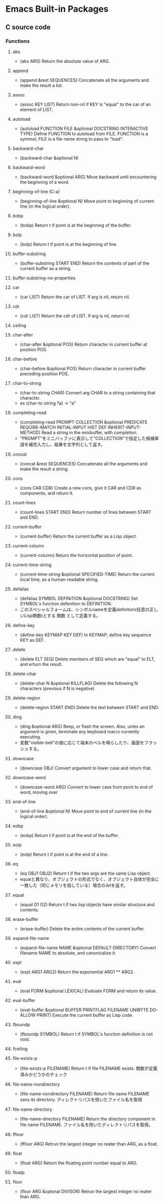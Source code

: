 * Emacs Built-in Packages
** C source code
*** Functions
**** abs
- (abs ARG)
  Return the absolute value of ARG.
**** append
- (append &rest SEQUENCES)
  Concatenate all the arguments and make the result a list.
**** assoc
- (assoc KEY LIST)
  Return non-nil if KEY is "equal" to the car of an element of LIST.
**** autoload
- (autoload FUNCTION FILE &optional DOCSTRING INTERACTIVE TYPE)
  Define FUNCTION to autoload from FILE.
  FUNCTION is a symmol; FILE is a file name string to pass to "load".
**** backward-char
- (backward-char &optional N)
**** backward-word
- (backward-word &optional ARG)
  Move backward until encountering the beginning of a word.
**** beginning-of-line (C-a)
- (beginning-of-line &optional N)
  Move point to beginning of current line (in the logical order).
**** bobp
- (bobp)
  Return t if point is at the beginning of the buffer.
**** bolp
- (bolp)
  Return t if point is at the beginning of line.
**** buffer-substring
- (buffer-substring START END)
  Return the contents of part of the current buffer as a string.
**** buffer-substring-no-properties
**** car
- (car LIST)
  Return the car of LIST. If arg is nil, return nil.
**** cdr
- (cdr LIST)
  Return the cdr of LIST. If arg is nil, return nil.
**** ceiling
**** char-after
- (char-after &optional POS)
  Return character in current buffer at position POS.
**** char-before
- (char-before &optional POS)
  Return character in current buffer preceding position POS.
**** char-to-string
- (char-to-string CHAR)
  Convert arg CHAR to a string containing that character.
- ex
  (char-to-string ?a) -> "a"
**** completing-read
- (completing-read PROMPT COLLECTION &optional PREDICATE REQUIRE-MATCH INITIAL-INPUT HIST DEF INHERIT-INPUT-METHOD)
  Read a string in the minibuffer, with completion.
- "PROMPT"をミニバッファに表示して"COLLECTION"で指定した候補単語を補完入力し、結果を文字列として返す。
**** concat
- (concat &rest SEQUENCES)
  Concatenate all the arguments and make the result a string.
**** cons
- (cons CAR CDR)
  Create a new cons, give it CAR and CDR as components, and return it.
**** count-lines
- (count-lines START END)
  Return number of lines between START and END.
**** current-buffer
- (current-buffer)
  Return the current buffer as a Lisp object.
**** current-column
- (current-column)
  Return the horizontal position of point.
**** current-time-string
- (current-time-string &optional SPECIFIED-TIME)
  Return the current local time, as a human-readable string.
**** defalias
- (defalias SYMBOL DEFINITION &optional DOCSTRING)
  Set SYMBOL's function defenition to DEFINITION.
- このスペシャルフォームは、シンボルnameを定義definition(任意の正しいLisp関数)とする 関数 として定義する。
**** define-key
- (define-key KEYMAP KEY DEF)
  In KEYMAP, define key sequence KEY as DEF.
**** delete
- (delete ELT SEQ)
  Delete members of SEQ which are "equal" to ELT, and erturn the result.
**** delete-char
- (delete-char N &optional KILLFLAG)
  Delete the following N characters (previous if N is negative)
**** delete-region
- (delete-region START END)
  Delete the text between START and END.
**** ding
- (ding &optional ARG)
  Beep, or flash the screen.
  Also, unles an argument is given, terminate any keyboard macro currently executing.
- 変数"visible-bell"の値に応じて端末のベルを鳴らしたり、画面をフラッシュする。
**** downcase
- (downcase OBJ)
  Convert argument to lower case and return that.
**** downcase-word
- (downcase-word ARG)
  Convert to lower case from point to end of word, moving over

**** end-of-line
- (end-of-line &optional N)
  Move point to end of current line (in the logical order).
**** eobp
- (eobp)
  Return t if point is at the end of the buffer.
**** eolp
- (eolp)
  Return t if point is at the end of a line.
**** eq
- (eq OBJ1 OBJ2)
  Return t if the two args are the same Lisp object.
- equalと異なり、オブジェクトの形式でなく、オブジェクト自体が完全に一致した（同じメモリを指している）場合のみtを返す。
**** equal
- (equal O1 O2)
  Return t if two lisp objects have similar structure and contents.
**** erase-buffer
- (erase-buffer)
  Delete the entire contents of the current buffer.
**** expand-file-name
- (expand-file-name NAME &optoinal DEFAULT-DIRECTORY)
  Convert filename NAME to absolute, and canonicalize it.
**** expt
- (expt ARG1 ARG2)
  Return the exponential ARG1 ** ARG2.
**** eval
- (eval FORM &opitonal LEXICAL)
  Evaluate FORM and return its value.
**** eval-buffer
- (eval-buffer &optional BUFFER PRINTFLAG FILENAME UNIBYTE DO-ALLOW-PRINT)
  Execute the current buffer as Lisp code.
**** fboundp
- (fboundp SYMBOL)
  Return t if SYMBOL's function definition is not void.
**** fceiling
**** file-exists-p
- (file-exists-p FILENAME)
  Return t if file FILENAME exists.
  関数が定義済みかどうかのチェック
**** file-name-nondirectory
- (file-name-nondirectory FILENAME)
  Return file name FILENAME sans its directory.
  ディレクトリパスを除いたファイル名を取得
**** file-name-directory
- (file-name-directory FILENAME)
  Return the directory component in file name FILENAME.
  ファイル名を除いたディレクトリパスを取得。
**** ffloor
- (ffloor ARG)
  Retrun the largest integer no reater than ARG, as a float.
**** float
- (float ARG)
  Return the floating point number equal to ARG.
**** floatp
**** floor
- (floor ARG &optonal DIVISOR)
  Retrun the largest integer no reater than ARG.
**** following-char
- (following-char)
  Return the character folloing point, as a number.
  At the end of the buffer or accesible region, return 0.
**** format
- (format STRING &rest OBJECTS)
  Format a string out of a format-string and arguments.

- 書式指定子の%と文字の間に数を指定して、表示幅の変更や左寄せをすることができる。
  「桁.精度」として指定する。どちらも省略可能。通常右寄せ、負の数を指定すると左寄せとなる。
***** 書式指定子
- %s : 文字列、シンボル
- %d : 整数
- %o : 8進数
- %x : 16進数
- %c : 文字コードに対応する文字
- %f : 浮動小数点数
- %S : S式
- %% : %自身
**** format-time-string
- (format-time-string FORMAT-STRING &optional TIME UNIVERSAL)
  Use FORMAT-STRING to format the time TIME, or now if omitted.
**** forward-char
- (forward-char &optional N)
**** forward-line
- (forward-line &optional N)
  Move N lines forward (backward if N is negative).
- backward-lineは存在しないので、上に移動する場合は負の引数を渡す。
  必ず次の行の先頭位置に移動する。
**** forward-word
- (forward-word &optional ARG)
**** fround
- (fround ARG)
  Return the nearest integer to ARG, as a float.
**** ftruncate
**** fset
- (fset SYMBOL DEFINITION)
  Set SYMBOL's function definition to DEFINITION, and return DEFINITION.
**** get-buffer
- (get-buffer BUFFER-OR-NAME)
  Return the bufer named BUFFER-OR-NAME.
**** get-buffer-create
- (get-buffer-create BUFFER-OR-NAME)
  Return the bufer specified by BUFFER-OR-NAME, creating a new one if needed.
**** get-text-property
- (get-text-property POSITION PROP &optional OBJECT)
  Return the value of POSITION's property PROP, in OBJECT.
**** goto-char
- (goto-char POSITION)
  Set point to POSITION, a number or marker.
**** goto-line
- (goto-line LINE &optional BUFFER)
  Go to LINE, counting from line 1 at beginning of buffer.
**** insert-before-markers
- (insert-before-markers &rest ARGS)
  Insert strings or characters at point, relocating markers after the text.
- insert関数同様、指定した引数をバッファに挿入するが、挿入位置にマーカーがある場合はそのマーカーよりも前にinsertする。
**** integer-or-marker-p
- (integer-or-marker-p OBJECT)
  Return t if OBJECT is an integer or a marker (editor pointer).
**** integerp
**** intern
- (intern STRING &optional OBARRAY)
  Return the canonical symbol whose name is STRING.
**** insert
- (insert &rest ARGS)
  Insert the arguments, either strings or characters, at point.
**** insert-char
- (insert-char CHARCTER &optional COUNT INHERIT)
  Insert COUNT copies of CHARACTER.
**** kill-all-local-variables
- (kill-all-local-variables)
  Switch to Fundamental mode by killing current buffer's local variables.
**** length
- (length SEQUENCE)
  Return the length of vector, list or string SEQUENCE.
**** line-end-position
- (line-end-position &optional N)
  Return the character position of the last character on the current line.
**** list
- (list &rest OBJECT)
  Return a newly created list with specified arguments as elements.
**** load
- (load FILE &optional NOERROR NOMESSAGE NOSUFFIX MUST-SUFFIX)
  Execute a file of Lisp code named FILE.
  First try FILE with ".elc" appendend, then try with ".el", then try FILE unmodified.

  This function searches the directories in "load-path".
  
  リロードの抑制がない以外はrequireと同じ動き。
**** local-key-binding
- (local-key-binding KEYS &optional ACCEPT-DEFAULT)
  Return the biding for command KEYS in current local keymap only.
**** lookin-at
- (looking-at REGEXP)
  Return t if text after point matches regular expression REGEXP.
**** macroexpand
- (macroexpand FORM &optional ENVIRONMENT)
  Return result of expanding macros at top level of FORM.
  
  ex) (macroexpand '(push 'a test))
**** make-key-map
- (make-keymap &optional STRING)
  Construct and return a new keymap, of the form (keymap CHARTABLE .ALIST).
  CHARTABLE is a char-table that holds the bindings for all characters without modifiers.
**** make-local-variable
- (make-local-variable VARIABLE)
  Make VARIABLE have a separate value in the current buffer.
**** make-marker
- (make-marker)
  Return a newly allocated marker which does not point at any place.
- 新規に作られたマーカーオブジェクトを返すので適宜変数に代入する。
**** make-string
- (make-string LENGTH INIT)
  Return a newly created string of length LENGTH, with INIT in each element.
  LENGTH must be an integer.
  INIT must be an integer that represents a character.
- 文字コードから文字を作る。
**** make-sparse-keymap
- (make-sparse-keymap &optional STRING)
  Construct and return a new sparse keymap.
**** mark
- (mark &optional FORCE)
  Return this buffer's mark value as integer, or nil if never set.
**** marker-buffer
- (marker-buffer MARKER)
  Return hte buffer that MARKER points into, or nil if none.
  Returns nil if MARKER points into a dead buffer.
**** marker-position
- (marker-position MARKER)
  Return the position MARKER points at, as a character number.
  Returns nil if MARKER points nowhere.
**** match-beginning
- (match-beginning SUBEXP)
  Return position of start of text matched by last search.
**** match-end
- (match-end SUBEXP)
  Return position of end of text matched by last search.
**** max
- (max NUMBER-OR-MARKER &rest NUMBERS-OR-MARKERS)
  Return largest of all the arguments.
**** member
- (member ELT LIST)
  Return non-nil if ELT is an elemnt of LIST.
**** message
- (message FORMAT-STRING &rest ARGS)
  Display a message at the bottom of the screen.
**** min
- (min NUMBER-OR-MARKER &rest NUMBERS-OR-MARKERS)
  Return smallest of all the arguments.
**** mod
- (mod X Y)
  Return X modulo Y.
**** move-to-column (M-g TAB)
- (move-to-column COLUMN &optoinal FORCE)
  Move point to column COLUMN in the current line.
**** move-to-window-line
- (move-to-window-line ARG)
  Position point relative to window.
- ウィンドウの先頭行を基準に指定行に移動する。
**** narrow-to-region
- (narrow-to-region START END)
  Restrict editing in this buffer to the current region.

**** number-p
- (numberp OBJECT)
**** number-to-string
- (number-to-string)
  Return the decimal representation of NUMBER as a string.
**** nth
- (nth N LIST)
  Return the Nth element of LIST.
  N counts from zero.
**** nthcdr
- (nthcdr N LIST)
  Take cdr N times on LIST, return the result.
**** nreverse
- (nreverse LIST)
  Reverse LIST by modifying cdr pointers.
**** print
- (print OBJCET &optional PRINTCHARFUN)
  Output the printed representation of OBJECT, with newlines around it.
**** point
- (point)
  Return value of point, as an integer.
**** point-min
- (point-min)
  Return the minimum permissible value of point in the current buffer.
**** point-marker
- (point-marker)
  Return value of point, as a market object.
- ポイント位置を指し示すマーカーを作成し、そのマーカーオブジェクトを返す。
  make-marker + set-marker (point)を行ってくれるイメージ。
**** point-max
- (point-max)
  Return the maximum permissible value of point in the current buffer.
**** preceding-char
- (preceding-char)
  Return the character preceding point, as a number.
  At the beginning of the buffer or accessible region, return 0.
**** put-text-property
- (put-text-property START END PROPERTY VALUE &optional OBJECT)
  Set one property of the text from START to END.
  The arguments PROPERTY and VALUE specify the propety to add.
**** random
- (random &optional LIMIT)
  Return a pseudo-random number.
**** read-buffer
- (read-buffer PROMPT &optional DEF REQUIRE-MATCH)
  Read the name of a buffer and return as a string.
**** read-char
- (read-char &optional PROMPT INHERIT-INPUT-METHOD SECONDS)
  Read a caracter from the command input (keyboard or macro).
  It is returned as a number.
**** read-command
- (read-command PROMPT &optional DEFAULT-VALUE)
  Read the name of a command and return as a symbol.
**** read-key-sequence
- (read-key-sequence PROMPT &optional CONTINUE-ECHO DONT-DONCASE-LAST CAN-RETURN-SWITCH-FRAME CMD-LOOP)
  Read a sequence of keystrokes and return as a string or vector.
**** read-string
- (read-string PROMPT &optional INITIAL-INPUT HISTORY DEFAULT-VALUE INHERIT-INPUT-METHOD)
  Read a string from the minibuffer, prompting with string PROMPT.
**** read-variable
- (read-variable PROMPT &optoinal DEFAULT-VALUE)
  Read the name of a user option and return it as a symbol.
  Prompt with PROMPT.
**** region-beginning
- (region-beginning)
  Return the integer value of point or mark, whichever is smaller.
**** region-end
- (region-end)
  Return the integer value of point or mark, whichever is larger.
**** replace-match
- (replace-match NEWTEXT &optional FIXEDCASE LITERAL STRING SUBEXP)
  Replace text matched by last search with NEWTEXT.
  Leave point at the end of the replacement text.
**** re-search-backward
- (re-search-backward REGEXP &optional BOUND NOERROR COUNT)
  Search backward from point for match for regular expression REGEXP.
**** re-search-forward
- (re-search-forward REGEXP &optional BOUND NOERROR COUNT)
  Search forward from point for regular expression REGEXP.
**** require
- (require FEATURE &optional FILENAME NOERROR)
  If feature FEATURE is not loaded, load it from FILENAME.
  If FEATURE is not a member of the list "features", then the feature is not loaded; so load the file FILENAME.
**** round
- (round ARG &optional DIVIOR)
  Return the nearest integer to ARG.
**** save-restriction
- (save-restriction &rest BODY)
  Execute BODY, saving and restoring current buffer's restrictions.
- 現在設定されている範囲制限を保存してBODYを評価する。
**** search-backward
- (search-backward STRING &optional BOUND NOERROR COUNT)
  Search backward from point for STRING.
**** search-forward
- (search-forward STRING &optional BOUND NOERROR COUNT)
  Search forward from point for STRING.
  Set point to the end of occurrence found, and return point.

- 引数
  - BOUND : どこまで検索するかポイント位置で指定する。バッファ末までの時はnilを指定する。
  - NOERROR : 見つからなかった場合の処理を指定。
    - t : nilを返す(no error)
    - nil,t以外 : 検索範囲まで
  - COUNT : 指定した回数だけ検索を繰り返す。
**** self-insert-command
- (self-insert-command N)
  Insert the character you type.
- 一般の関数に割り当てられている関数。
  押したキーそのものを挿入したいときなどに利用する。
**** set
- (set SYMBOL NEWVAL)
  Set SYMBOL's value to NEWVAL, and return NEWVAL.
**** set-buffer
- (set-buffer BUFFER-OR-NAME)
  Make bufer BUFFER-OR-NAME current for editing operations.
**** set-default
- (set-default SYMBOL VALUE)
  Set SYMBOL's default value to VALUE. SYMBOL and VALUE are evaluated.
**** set-marker
- (set-marker MARKER POSITION &optional BUFFER)
  Position MARKER before character number POSITION in BUFFER.
  If BUFFER is omitted or nil, it defaults to the current buffer.
  If POSITION is nil, makes marker point nowhere so it no longer slows down editing in any buffer.
  Retruns MARKER.
- "マーカー"を"ポイント値"の位置に設定する。
  POINTにnilを与えるとクリアできる。使われないマーカーがたまると動作が遅くなるので、使い終わったらクリアするようにする。
**** skip-chars-backward
- (skip-chars-backward STRING &optional LIM)
  Move point backward, stopping before a char not in STRING, or at pos LIM.
**** skip-chars-forward
- (skip-chars-forward STRING &optional LIM)
  Move point forward, stopping before a char not in STRING, or at pos LIM.
**** sleep-for
- (sleep-for SECONDS &optional MILLISECONDS)
  Pause, without updating display, for SECONDS seconds.
**** sort
- (sort LIST PREDICATE)
  Sort LIST, stably, comparing elements using PREDICATE.
  Returns the sorted list. LIST is modified by side effects.
  PREDICATE is called with two elements of LIST, and should return non-nil if the first element sohuld sort before the second.
**** stringp
**** string-equal
**** string-match
- (string-match REGEXP STRING &optional STRAT)
  Return index of start of first match for REGEXP in STRING, or nil.
**** string-to-char
- (string-to-char STRING)
  Return the first character in STRING.
**** string-to-number
- (string-to-number STRING &optional BASE)
  Parse STRING as a decimal number and return the number.
**** substring
- (substring STRING FROM &optional TO)
  Return a new string whose contents are a substring of STRING.
**** symbol-function
- (sybmol-functon SYMBOL)
  Return SYMBOL's function definition, or nil if that is void.
**** symbol-value
- (symbol-value SYMBOL)
  Return SYMBOL's value.
**** system-name
- (system-name)
  Return the host name of the machine you are running on, as a string.
**** this-command-keys
- (this-command-keys)
  Return the key sequence that invoked this command.
**** throw
- (throw TAG VALUE)
  Throw to the catch for TAG and return VALUE from it.
**** truncate
- (truncate ARG &optional DIVISOR)
  Truncate a floating point number to an int.
- 小数点以下を切り捨てた数を返す。
**** upcase
- (upcase OBJ)
  Convert argument to upper case and return that.
**** use-global-map
- (use-global-map KEYMAP)
  Select KEYMAP as the global keymap.
**** use-local-map
- (use-local-map KEYMAP)
  Select KEYMAP as the local keymap.
**** user-login-name
- (user-login-name &optional UID)
  Return the name under which the user logged in, as a string.
**** user-uid
- (user-uid)
  Return the effective uid of Emacs.
  Value is an integer or a float, dependingon the value.
**** widen
- (widen)
  Remove restrictions (narrowing) from current buffer.
- ナローイングを解除し、バッファのすべての範囲にアクセスできるようにする。
  強制手段の意味合いのため、一時的にナローイングを解除するためにはsave-restrictionを使う。
**** yes-or-no-p
- (yes-or-no-p PROMPT)
  Ask user a yes-or-no question.
  Return t if answer is yes, and nil if the answer is no.
**** 1+
**** 1-
**** +
- (+ &rest NUMEBRS-OR-MARKERS)
**** -
**** %
**** *
**** /
**** <
**** <=
**** =
**** /=
**** >
**** >=
*** Special forms
**** and
- (and CONDITIONS...)
  Eval args until one of htem yields nil, then return nil.
**** catch
- (catch TAG BODY...)
  Eval BODY allowing nonlocal exists using "throw".
  TAG is evalled to get the tag to use; it must not be nil.
- 
  throwされた場合にcatch式の評価がその値でただちに行われ、catch式を抜ける。

**** cond
- (cond CLAUSES...)
  Try each clause until one succeeds.
  Each clause looks like (CONDITION BODY...).
- 
  条件分岐をする際に用いる。

**** condition-case
**** defconst
- (defconst SYMBOL INITVALUE [DOCSTRING])
  Define SYMBOL as a constant variable.
  This declares that neither programs nor users should ever change the value.
  This constancy is not actually enforced by Emacs Lisp, but SYMBOL is marked as a special variable so that it is never lexically bound.

- defvarと異なり、既に値が入っていても変更する。
**** defvar
- (defvar SYMBOL &optional INITVALUE DOCSTRING)
  Define SYMBOL as a variable, and return SYMBOL.
  You are not required to define a variable in order to use it,
  but defining it lets you supply an initial value and documentation,
  which can be referred to by the Emacs help facilities and other programming tools.
  
  The optional argument INITVALUE is evaluated, and used to set SYMBOL,
  only if SYMBOL's value is void.

- 
  変数は宣言をしなくてもsetqなどで代入・利用できるが、
  defvarで変数宣言することでバイトコンパイラが文句を言わない。
  defconstと異なり、既に値が入っている場合は設定しない。

**** function
**** if
- (if COND THEN ELSE...)
  If COND yields non-nil, do THEN, else do ELSE...
  Returns the value of THEN or the value of the last of the ELSE's.

- (if 式 From1 Form2 ... Fromn)
  式がnil以外だった場合、From1を、nilだった場合はFrom2 ... Fromn までを実行する。

**** interactive
- (interactive &optional ARGS)
  Specify a way of parsing arguments for interactive use of a function.

- ARGS
  ex) (interactive "sInputString :a\nsInputString :b\n"
  最初の文字が引数の型で、\nまでがプロンプトとして利用される。

***** Code letters
- a
- b
- B
- c : character
- C
- d
- D : Directory name
- e
- f : Exsisting file name
- F
- G
- i
- k
- K
- m
- M
- n : Number read using minibuffer.
- N
- p : Prefix arg converted to numebr. Does not do I/O.
  C-u prefixで与えた値。デフォルト1
- P : Prefix arg in raw form. Does not do I/O.
  C-u prefixで与えた値。デフォルト nil
- r : Region point and mark as 2 numeric args, smallest first. Des not do I/O.
  2つの引数に、関数呼び出し時に設定されているマークとポインタそれぞれの値が入る。
- s : Any string.
- S : Any symbol.
- U
- v
- x
- X
- z
- Z

**** lambda
- (lambda ARGS [DOCSTRING] [INTERACTIVE] BODY)
  Return a lambda expression.
  
**** let
- (let VARLIST BODY...)
  Bind variables according to VARLIST then eval BODY.

- 局所的に利用する変数を作成する。
  (let (変数リスト)
    本体)
**** let*
- (let* VARLIST BODY...)
- letとの違いは、直前の宣言部での値を代入可能。

**** or
- (or CONDITIONS...)
  Eval args until one of them yields non-nil, then return that value.
**** point-min
- (point-min)
  Return the minimum permissible value of point in the current buffer.
**** progn
- (progn BODY...)
  Eval BODY forms sequentially and return value of last one.
- 複数の処理をまとめる。
  式を順に評価していく。複数のS式を一つにまとめるためのもの。
  prognは最後の式を式を評価して返すが、prog1は一つ目の式、prog2は二つ目の式を返す。
**** prog1
- (prog1 FIRST BODY...)
  Eval FIRST and BODY sequentially; return value from FIRST.
**** prog2
- (prog2 FORM1 FORM2 BODY...)
  Eval FORM1, FORM2 and BODY sequentially; return value FORM2.
**** quote
- (quote ARG)
  Return the argument, without evaluating it.
**** save-current-buffer
**** save-excursion
- (save-excursion &rest BODY)
  Save point, mark, and current buffer; execute BODY; resutore those things.
**** save-restriction
**** setq
- (setq [SYM VAL]...)
  Set each SYM to the value of its VAL.
**** setq-default
- (setq-default [VAR VALUE]...)
  Set the default value of variable VAR to VALUE.
**** track-mouse
- (track-mouse BODY...)
  Evaluate BODY with mouse movement enabled.
**** unwind-protect
- (unwind-protect BODYFORM UNWINDFORMS...)
  Do BODYFORM, protecting with UNWINDFORMS.
  If BODYFORM completes normally, its value is returned after executing the UNWINDFORMS.
  If BODYFORM exits nonlocally, the UNWINDFORMS are executed anyway.
- 
  途中で何らかの理由で終了した場合でも、最後まで処理をおこなってくれる関数。
  prog1の最後までやりきる版みたいなもの。評価値は最初の式。
**** while
- (while TEST BODY...)
  If TEST yields non-nil, eval BODY... and repeat.
  The order of execution is thus TEST, BODY, TEST, BODY and so on until TEST returns nil.
- 
  while 式 本体
  ループ
*** Variables
**** buffer-file-coding-system
- Coding system to be used for encoding the buffer contents on saving.
**** buffer-file-name
- Name of file visited in current buffer, or nil if not visiting a file.
**** case-fold-search
- Non-nil if searches and matches should ignore case.
**** case-replace
- Non-nil means "query-replace" should preserve case in replacements.
**** completion-ignore-case
- non-nil means don't consider case significant in completion.
  For file-name completion, "read-file-name-completion-ignore-case" controls behavior.
  For buffer name completion, "read-buffer-completion-ignore-case" controls the behavior.
**** debug-on-error
- Non-nil means enter ebugger if an error is signaled.
  Does not apply to errors handleb dy "condition-case" ore those matched by "debug-ignored-errors".
**** default-directory
- Name of default directory of current buffer.
**** default-major-mode
- Value of "major-mode" for new buffers.
**** exec-directory
- Directory for executables for Eamcs to invoke.
**** features
- A list of symbols which are the features of the executing Emacs.
**** indent-tabs-mode
- Indentation can insert tabs if this is non-nil.
  Original value : t
**** last-command-event
- Last input event that was part of a command.
**** load-path
- List of directories to search for files to load.
**** major-mode
- Symbol for current buffer's major mode.
  
**** minor-mode-map-alist
- Alist of keymaps to use for minor modes.
  Each element looks like (VARIABLE . KEYMAP); KEYMAP is used to read key sequences 
  and look up bindings if VARIABLE's value is non-nil.
**** minor-mode-overriding-map-alist
- Alist of keymaps to use for minor modes, in current major mode.
**** overriding-localmap
-  Keymap htat replaces (overrides) local keymaps.
   Id htis variable is non-nil, Emacs looks up bindings in this keymap INSTEAD OF the keymap char property, and the buffer's local map.
**** read-buffer-completion-ignore-case
- Non-nil means completion ignores when reading a bufer name.
**** scroll-margin
- Number of lines of margin at the top and bottom of a window.
**** scroll-step
- The number of lines to try scrolling a window by when point moves out.
**** system-type
- The value is a sybmol indicating the type of operating system you are using.
- Values
  - gnu
  - gnu/linux
  - darwin
  - ms-dos
  - windows-nt
  - cygwin
**** this-command
- The command now being executed.
**** toggle-truncate-lines
- Non-nil means do not display continuation lines.
  Instead, give each line of text just one screen line.
**** windows-system
- Name of window system through which the selected frame is displayed.
- Values:
  - nil : a termcap frame
  - x   : an Emacs frame that is really an X window
  - w32 : an Emacs frame that is a window on MS-Windows display.
  - ns  : an Emacs frame on a GNUstep on Macintosh Cocoa display.
  - pc  : a direct-write MS-DOS frame.
